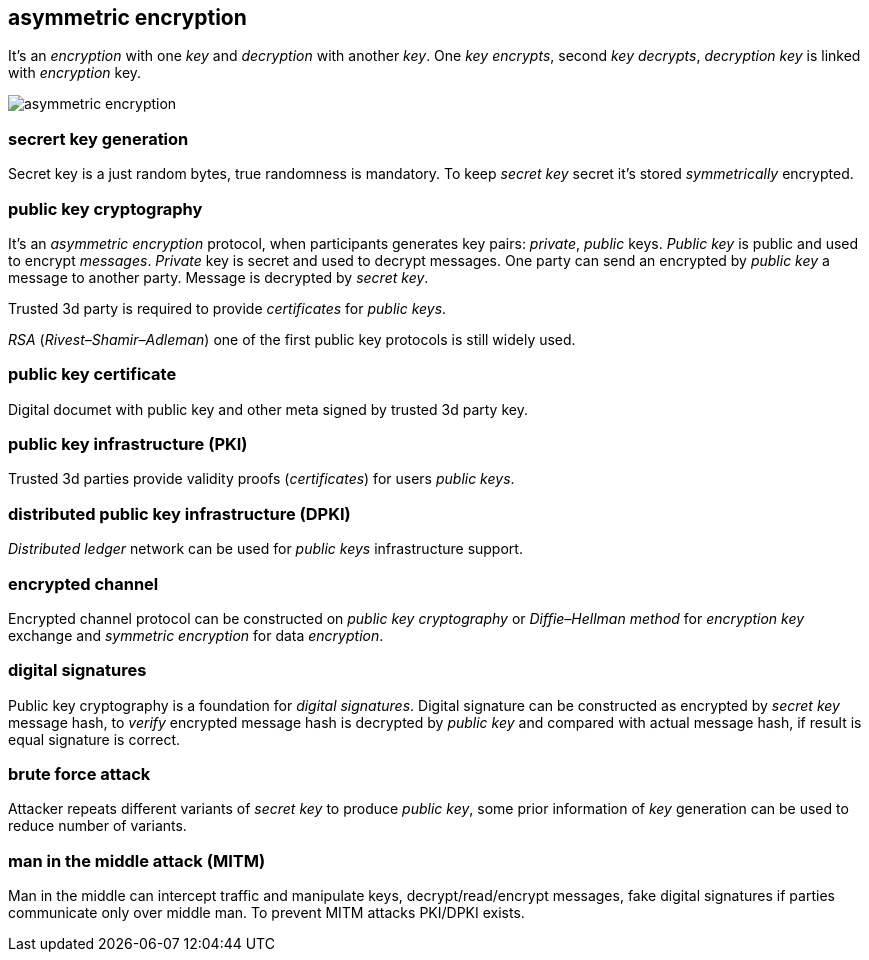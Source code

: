 == asymmetric encryption
[%hardbreaks]

It's an _encryption_ with one _key_ and _decryption_ with another _key_. One _key_ _encrypts_, second _key_ _decrypts_, _decryption_ _key_ is linked with _encryption_ key.

image::images/asymmetric-encryption.png[float="left",align="center"]

=== secrert key generation
Secret key is a just random bytes, true randomness is mandatory. To keep _secret key_ secret it's stored _symmetrically_ encrypted.

=== public key cryptography
[%hardbreaks]
It's an _asymmetric encryption_ protocol, when participants generates key pairs: _private_, _public_ keys. _Public key_ is public and used to encrypt _messages_. _Private_ key is secret and used to decrypt messages. One party can send an encrypted by _public key_ a message to another party. Message is decrypted by _secret_ _key_.

Trusted 3d party is required to provide _certificates_ for _public keys_.

_RSA_ (_Rivest–Shamir–Adleman_) one of the first public key protocols is still widely used.

=== public key certificate
Digital documet with public key and other meta signed by trusted 3d party key.

=== public key infrastructure (PKI)
Trusted 3d parties provide validity proofs (_certificates_) for users _public keys_.

=== distributed public key infrastructure (DPKI)
_Distributed ledger_ network can be used for _public keys_ infrastructure support.

=== encrypted channel
[%hardbreaks]
Encrypted channel protocol can be constructed on _public key cryptography_ or _Diffie–Hellman method_ for _encryption key_ exchange and _symmetric encryption_ for data _encryption_.

=== digital signatures
Public key cryptography is a foundation for _digital signatures_. Digital signature can be constructed as encrypted by _secret key_ message hash, to _verify_ encrypted message hash is decrypted by _public key_ and compared with actual message hash, if result is equal signature is correct.


=== brute force attack
[%hardbreaks]
Attacker repeats different variants of _secret key_ to produce _public key_, some prior information of _key_ generation can be used to reduce number of variants.


=== man in the middle attack (MITM)
Man in the middle can intercept traffic and manipulate keys, decrypt/read/encrypt messages, fake digital signatures if parties communicate only over middle man. To prevent MITM attacks PKI/DPKI exists.


